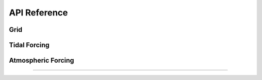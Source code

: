 API Reference
#############


Grid
------------------------

.. autosummary::
   :toctree: generated/

   roms_tools.Grid

Tidal Forcing
------------------

.. autosummary::
   :toctree: generated/

   roms_tools.TidalForcing

Atmospheric Forcing
--------------------

.. autosummary::
   :toctree: generated/

   roms_tools.AtmosphericForcing
   roms_tools.SWRCorrection

=======
